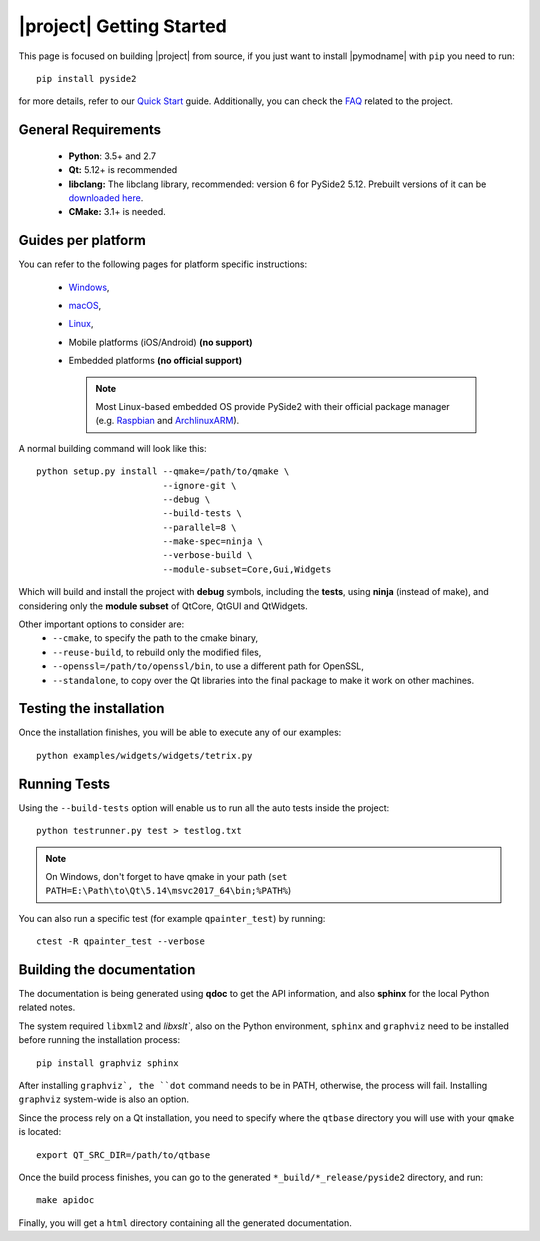 |project| Getting Started
==========================

This page is focused on building |project| from source, if you just want to install |pymodname|
with ``pip`` you need to run::

    pip install pyside2

for more details, refer to our `Quick Start`_ guide. Additionally, you can
check the `FAQ`_ related to the project.

.. _Quick Start: quickstart.html
.. _FAQ: faq.html

General Requirements
--------------------

 * **Python**: 3.5+ and 2.7
 * **Qt:** 5.12+ is recommended
 * **libclang:** The libclang library, recommended: version 6 for PySide2 5.12.
   Prebuilt versions of it can be `downloaded here`_.
 * **CMake:** 3.1+ is needed.

.. _downloaded here: http://download.qt.io/development_releases/prebuilt/libclang/

Guides per platform
-------------------

You can refer to the following pages for platform specific instructions:

 * `Windows`_,
 * `macOS`_,
 * `Linux`_,
 * Mobile platforms (iOS/Android) **(no support)**
 * Embedded platforms **(no official support)**

   .. note:: Most Linux-based embedded OS provide PySide2 with their official
             package manager (e.g. `Raspbian`_ and `ArchlinuxARM`_).

.. _Windows: gettingstarted-windows.html
.. _macOS: gettingstarted-macOS.html
.. _Linux: gettingstarted-linux.html
.. _Raspbian: https://www.raspbian.org/
.. _ArchlinuxARM: https://archlinuxarm.org/

A normal building command will look like this::

    python setup.py install --qmake=/path/to/qmake \
                            --ignore-git \
                            --debug \
                            --build-tests \
                            --parallel=8 \
                            --make-spec=ninja \
                            --verbose-build \
                            --module-subset=Core,Gui,Widgets

Which will build and install the project with **debug** symbols, including the **tests**,
using **ninja** (instead of make), and considering only the **module subset** of QtCore, QtGUI
and QtWidgets.

Other important options to consider are:
 * ``--cmake``, to specify the path to the cmake binary,
 * ``--reuse-build``, to rebuild only the modified files,
 * ``--openssl=/path/to/openssl/bin``, to use a different path for OpenSSL,
 * ``--standalone``, to copy over the Qt libraries into the final package
   to make it work on other machines.

Testing the installation
-------------------------

Once the installation finishes, you will be able to execute any of our examples::

    python examples/widgets/widgets/tetrix.py

Running Tests
--------------

Using the ``--build-tests`` option will enable us to run all the auto tests inside the project::

    python testrunner.py test > testlog.txt

.. note:: On Windows, don't forget to have qmake in your path
   (``set PATH=E:\Path\to\Qt\5.14\msvc2017_64\bin;%PATH%``)

You can also run a specific test (for example ``qpainter_test``) by running::

    ctest -R qpainter_test --verbose

Building the documentation
---------------------------

The documentation is being generated using **qdoc** to get the API information, and also **sphinx**
for the local Python related notes.

The system required ``libxml2`` and `libxslt``, also on the Python environment, ``sphinx`` and
``graphviz`` need to be installed before running the installation process::

    pip install graphviz sphinx

After installing ``graphviz`, the ``dot`` command needs to be in PATH, otherwise,
the process will fail. Installing ``graphviz`` system-wide is also an option.

Since the process rely on a Qt installation, you need to specify where the ``qtbase`` directory
you will use with your ``qmake`` is located::

    export QT_SRC_DIR=/path/to/qtbase

Once the build process finishes, you can go to the generated ``*_build/*_release/pyside2``
directory, and run::

    make apidoc

Finally, you will get a ``html`` directory containing all the generated documentation.
